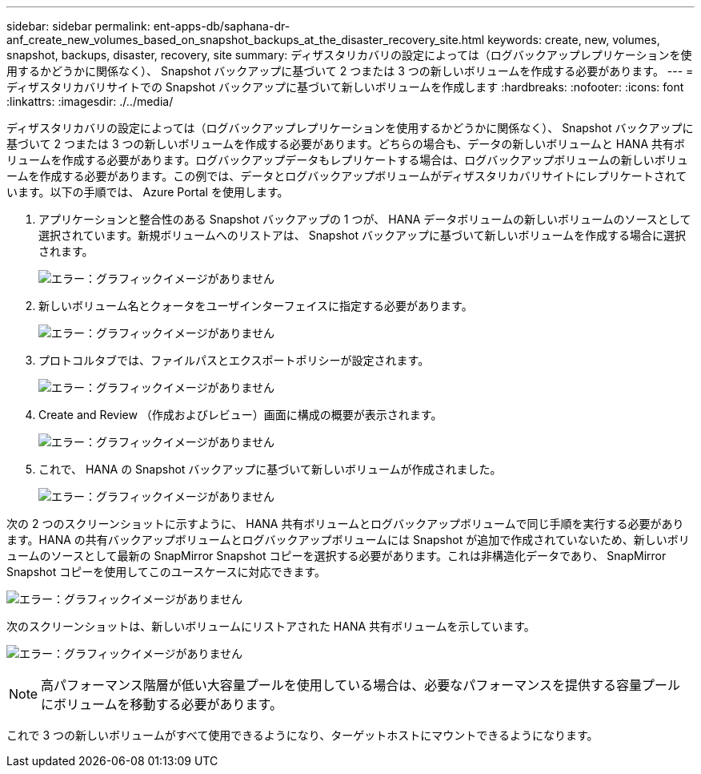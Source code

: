 ---
sidebar: sidebar 
permalink: ent-apps-db/saphana-dr-anf_create_new_volumes_based_on_snapshot_backups_at_the_disaster_recovery_site.html 
keywords: create, new, volumes, snapshot, backups, disaster, recovery, site 
summary: ディザスタリカバリの設定によっては（ログバックアップレプリケーションを使用するかどうかに関係なく）、 Snapshot バックアップに基づいて 2 つまたは 3 つの新しいボリュームを作成する必要があります。 
---
= ディザスタリカバリサイトでの Snapshot バックアップに基づいて新しいボリュームを作成します
:hardbreaks:
:nofooter: 
:icons: font
:linkattrs: 
:imagesdir: ./../media/


ディザスタリカバリの設定によっては（ログバックアップレプリケーションを使用するかどうかに関係なく）、 Snapshot バックアップに基づいて 2 つまたは 3 つの新しいボリュームを作成する必要があります。どちらの場合も、データの新しいボリュームと HANA 共有ボリュームを作成する必要があります。ログバックアップデータもレプリケートする場合は、ログバックアップボリュームの新しいボリュームを作成する必要があります。この例では、データとログバックアップボリュームがディザスタリカバリサイトにレプリケートされています。以下の手順では、 Azure Portal を使用します。

. アプリケーションと整合性のある Snapshot バックアップの 1 つが、 HANA データボリュームの新しいボリュームのソースとして選択されています。新規ボリュームへのリストアは、 Snapshot バックアップに基づいて新しいボリュームを作成する場合に選択されます。
+
image:saphana-dr-anf_image19.png["エラー：グラフィックイメージがありません"]

. 新しいボリューム名とクォータをユーザインターフェイスに指定する必要があります。
+
image:saphana-dr-anf_image20.png["エラー：グラフィックイメージがありません"]

. プロトコルタブでは、ファイルパスとエクスポートポリシーが設定されます。
+
image:saphana-dr-anf_image21.png["エラー：グラフィックイメージがありません"]

. Create and Review （作成およびレビュー）画面に構成の概要が表示されます。
+
image:saphana-dr-anf_image22.png["エラー：グラフィックイメージがありません"]

. これで、 HANA の Snapshot バックアップに基づいて新しいボリュームが作成されました。
+
image:saphana-dr-anf_image23.png["エラー：グラフィックイメージがありません"]



次の 2 つのスクリーンショットに示すように、 HANA 共有ボリュームとログバックアップボリュームで同じ手順を実行する必要があります。HANA の共有バックアップボリュームとログバックアップボリュームには Snapshot が追加で作成されていないため、新しいボリュームのソースとして最新の SnapMirror Snapshot コピーを選択する必要があります。これは非構造化データであり、 SnapMirror Snapshot コピーを使用してこのユースケースに対応できます。

image:saphana-dr-anf_image24.png["エラー：グラフィックイメージがありません"]

次のスクリーンショットは、新しいボリュームにリストアされた HANA 共有ボリュームを示しています。

image:saphana-dr-anf_image25.png["エラー：グラフィックイメージがありません"]


NOTE: 高パフォーマンス階層が低い大容量プールを使用している場合は、必要なパフォーマンスを提供する容量プールにボリュームを移動する必要があります。

これで 3 つの新しいボリュームがすべて使用できるようになり、ターゲットホストにマウントできるようになります。
